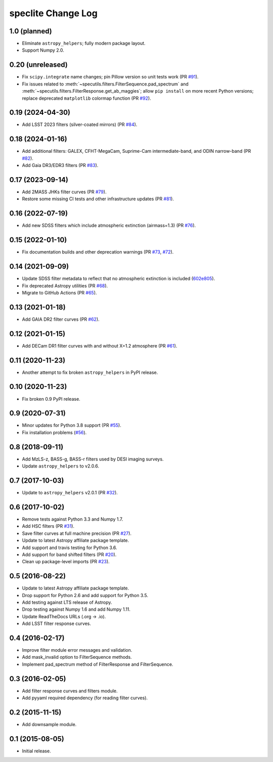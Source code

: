 ===================
speclite Change Log
===================

1.0 (planned)
-------------

- Eliminate ``astropy_helpers``; fully modern package layout.
- Support Numpy 2.0.

0.20 (unreleased)
-----------------

- Fix ``scipy.integrate`` name changes; pin Pillow version so unit tests work (PR `#91`_).
- Fix issues related to :meth:`~specutils.filters.FilterSequence.pad_spectrum` and
  :meth:`~specutils.filters.FilterResponse.get_ab_maggies`; allow ``pip install``
  on more recent Python versions;
  replace deprecated ``matplotlib`` colormap function (PR `#92`_).

.. _`#91`: https://github.com/desihub/speclite/pull/91
.. _`#92`: https://github.com/desihub/speclite/pull/92

0.19 (2024-04-30)
-----------------

- Add LSST 2023 filters (silver-coated mirrors) (PR `#84`_).

.. _`#84`: https://github.com/desihub/speclite/pull/84

0.18 (2024-01-16)
-----------------

- Add additional filters: GALEX, CFHT-MegaCam, Suprime-Cam intermediate-band,
  and ODIN narrow-band (PR `#82`_).
- Add Gaia DR3/EDR3 filters (PR `#83`_).

.. _`#82`: https://github.com/desihub/speclite/pull/82
.. _`#83`: https://github.com/desihub/speclite/pull/83

0.17 (2023-09-14)
-----------------

- Add 2MASS JHKs filter curves (PR `#79`_).
- Restore some missing CI tests and other infrastructure updates (PR `#81`_).

.. _`#79`: https://github.com/desihub/speclite/pull/79
.. _`#81`: https://github.com/desihub/speclite/pull/81

0.16 (2022-07-19)
-----------------

- Add new SDSS filters which include atmospheric extinction (airmass=1.3) (PR `#76`_).

.. _`#76`: https://github.com/desihub/speclite/pull/76

0.15 (2022-01-10)
-----------------

- Fix documentation builds and other deprecation warnings (PR `#73`_, `#72`_).

.. _`#73`: https://github.com/desihub/speclite/pull/73
.. _`#72`: https://github.com/desihub/speclite/pull/72

0.14 (2021-09-09)
-----------------

- Update SDSS filter metadata to reflect that no atmospheric extinction is included (602e805_).
- Fix deprecated Astropy utilities (PR `#68`_).
- Migrate to GitHub Actions (PR `#65`_).

.. _602e805: https://github.com/desihub/speclite/commit/602e80562615c11e86429576b2f9b996efe39050
.. _`#68`: https://github.com/desihub/speclite/pull/68
.. _`#65`: https://github.com/desihub/speclite/pull/65

0.13 (2021-01-18)
-----------------

- Add GAIA DR2 filter curves (PR `#62`_).

.. _`#62`: https://github.com/desihub/speclite/pull/62

0.12 (2021-01-15)
-----------------

- Add DECam DR1 filter curves with and without X=1.2 atmosphere (PR `#61`_).

.. _`#61`: https://github.com/desihub/speclite/pull/61

0.11 (2020-11-23)
-----------------

- Another attempt to fix broken ``astropy_helpers`` in PyPI release.

0.10 (2020-11-23)
-----------------

- Fix broken 0.9 PyPI release.

0.9 (2020-07-31)
----------------

- Minor updates for Python 3.8 support (PR `#55`_).
- Fix installation problems (`#56`_).

.. _`#56`: https://github.com/desihub/speclite/pull/56
.. _`#55`: https://github.com/desihub/speclite/pull/55

0.8 (2018-09-11)
----------------

- Add MzLS-z, BASS-g, BASS-r filters used by DESI imaging surveys.
- Update ``astropy_helpers`` to v2.0.6.

0.7 (2017-10-03)
----------------

- Update to ``astropy_helpers`` v2.0.1 (PR `#32`_).

.. _`#32`: https://github.com/desihub/speclite/pull/32

0.6 (2017-10-02)
----------------

- Remove tests against Python 3.3 and Numpy 1.7.
- Add HSC filters (PR `#31`_).
- Save filter curves at full machine precision (PR `#27`_).
- Update to latest Astropy affiliate package template.
- Add support and travis testing for Python 3.6.
- Add support for band shifted filters (PR `#20`_).
- Clean up package-level imports (PR `#23`_).

.. _`#31`: https://github.com/desihub/speclite/pull/31
.. _`#27`: https://github.com/desihub/speclite/pull/27
.. _`#23`: https://github.com/desihub/speclite/pull/23
.. _`#20`: https://github.com/desihub/speclite/pull/20

0.5 (2016-08-22)
----------------

- Update to latest Astropy affiliate package template.
- Drop support for Python 2.6 and add support for Python 3.5.
- Add testing against LTS release of Astropy.
- Drop testing against Numpy 1.6 and add Numpy 1.11.
- Update ReadTheDocs URLs (.org -> .io).
- Add LSST filter response curves.

0.4 (2016-02-17)
----------------

- Improve filter module error messages and validation.
- Add mask_invalid option to FilterSequence methods.
- Implement pad_spectrum method of FilterResponse and FilterSequence.

0.3 (2016-02-05)
----------------

- Add filter response curves and filters module.
- Add pyyaml required dependency (for reading filter curves).

0.2 (2015-11-15)
----------------

- Add downsample module.

0.1 (2015-08-05)
----------------

- Initial release.
